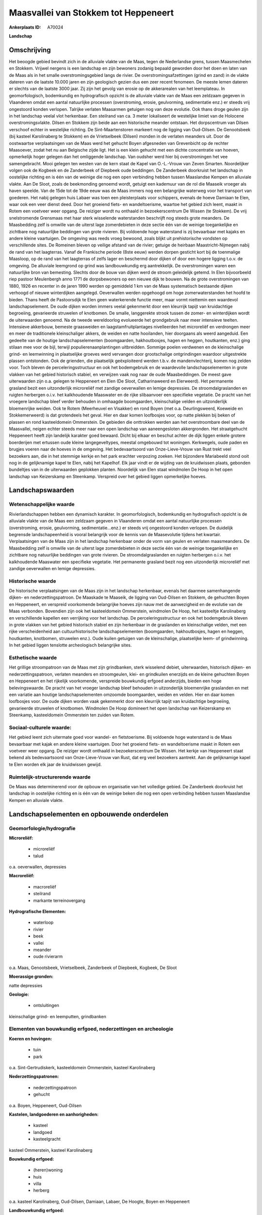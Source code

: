 Maasvallei van Stokkem tot Heppeneert
=====================================

:Ankerplaats ID: A70024


**Landschap**



Omschrijving
------------

Het beoogde gebied bevindt zich in de alluviale vlakte van de Maas,
tegen de Nederlandse grens, tussen Maasmechelen en Stokkem. Vrijwel
nergens is een landschap en zijn bewoners zodanig bepaald geworden door
het doen en laten van de Maas als in het smalle overstromingsgebied
langs de rivier. De overstromingsafzettingen (grind en zand) in de
vlakte dateren van de laatste 10.000 jaren en zijn geologisch gezien dus
een zeer recent fenomeen. De meeste lemen dateren er slechts van de
laatste 3000 jaar. Zij zijn het gevolg van erosie op de akkerarealen van
het leemplateau. In geomorfologisch, bodemkundig en hydrografisch
opzicht is de alluviale vlakte van de Maas een zeldzaam gegeven in
Vlaanderen omdat een aantal natuurlijke processen (overstroming, erosie,
geulvorming, sedimentatie enz.) er steeds vrij ongestoord konden
verlopen. Talrijke verlaten Maasarmen getuigen nog van deze evolutie.
Ook thans droge geulen zijn in het landschap veelal vlot herkenbaar. Een
steilrand van ca. 3 meter lokaliseert de westelijke limiet van de
Holocene overstromingsvlakte. Dilsen en Stokkem zijn beide aan een
historische meander ontstaan. Het dorpscentrum van Dilsen verschoof
echter in westelijke richting. De Sint-Maartenstoren markeert nog de
ligging van Oud-Dilsen. De Genootsbeek (bij kasteel Karolinaberg te
Stokkem) en de Vrietselbeek (Dilsen) monden in de verlaten meanders uit.
Door de oostwaartse verplaatsingen van de Maas werd het gehucht Boyen
afgesneden van Grevenbicht op de rechter Maasoever, zodat het nu aan
Belgische zijde ligt. Het is een klein gehucht met een dichte
concentratie van hoeven, opmerkelijk hoger gelegen dan het omliggende
landschap. Van oudsher werd hier bij overstromingen het vee
samengebracht. Mooi gelegen ten westen van de kern staat de Kapel van
O.-L.-Vrouw van Zeven Smarten. Noordelijker volgen ook de Kogbeek en de
Zanderbeek of Diepbeek oude beddingen. De Zanderbeek doorkruist het
landschap in oostelijke richting en is één van de weinige die nog een
open verbinding hebben tussen Maaslandse Kempen en alluviale vlakte. Aan
De Sloot, zoals de beekmonding genoemd wordt, getuigt een kademuur van
de rol die Maaseik vroeger als haven speelde. Van de 15de tot de 19de
eeuw was de Maas immers nog een belangrijke waterweg voor het transport
van goederen. Het nabij gelegen huis Labaer was toen een pleisterplaats
voor schippers, evenals de hoeve Damiaan te Elen, waar ook een veer
dienst deed. Door het groeiend fiets- en wandeltoerisme, waartoe het
gebied zich leent, maakt in Rotem een voetveer weer opgang. De reiziger
wordt nu onthaald in bezoekerscentrum De Wissen (te Stokkem). De vrij
snelstromende Grensmaas met haar sterk wisselende waterstanden
beschrijft nog steeds grote meanders. De Maasbedding zelf is omwille van
de uiterst lage zomerdebieten in deze sectie één van de weinige
toegankelijke en zichtbare nog natuurlijke beddingen van grote rivieren.
Bij voldoende hoge waterstand is zij bevaarbaar met kajaks en andere
kleine vaartuigen. De omgeving was reeds vroeg bewoond, zoals blijkt uit
prehistorische vondsten op verschillende sites. De Romeinen bleven op
veilige afstand van de rivier; getuige de heirbaan Maastricht-Nijmegen
nabij de rand van het laagterras. Vanaf de Frankische periode (8ste
eeuw) werden dorpen gesticht kort bij de toenmalige Maasloop, op de rand
van het laagterras of zelfs lager en beschermd door dijken of door een
hogere ligging t.o.v. de omgeving. De alluviale leemgrond op grind was
landbouwkundig erg aantrekkelijk. De overstromingen waren een
natuurlijke bron van bemesting. Slechts door de bouw van dijken werd de
stroom geleidelijk getemd. In Elen bijvoorbeeld riep pastoor Meulenbergh
anno 1771 de dorpsbewoners op een nieuwe dijk te bouwen. Na de grote
overstromingen van 1880, 1926 en recenter in de jaren 1990 werden op
gemiddeld 1 km van de Maas systematisch bestaande dijken verhoogd of
nieuwe winterdijken aangelegd. Oeverwallen werden opgehoogd om hoge
zomerwaterstanden het hoofd te bieden. Thans heeft de Pastoorsdijk te
Elen geen waterkerende functie meer, maar vormt niettemin een waardevol
landschapselement. De oude dijken worden immers veelal gekenmerkt door
een kleurrijk tapijt van kruidachtige begroeiing, gevarieerde struwelen
of knotbomen. De smalle, langgerekte strook tussen de zomer- en
winterdijken wordt de uiterwaarden genoemd. Na de tweede wereldoorlog
evolueerde het grondgebruik naar meer intensieve teelten. Intensieve
akkerbouw, bemeste graasweiden en laagstamfruitplantages nivelleerden
het microreliëf en verdrongen meer en meer de traditionele
kleinschaliger akkers, de weiden en natte hooilanden, hier doorgaans als
weerd aangeduid. Een gedeelte van de houtige landschapselementen
(boomgaarden, hakhoutbosjes, hagen en heggen, houtkanten, enz.) ging
stilaan mee voor de bijl, terwijl populierenaanplantingen uitbreidden.
Sommige poelen verdwenen en de kleinschalige grind- en leemwinning in
plaatselijke groeves werd vervangen door grootschalige ontgrindingen
waardoor uitgestrekte plassen ontstonden. Ook de grienden, die
plaatselijk geëxploiteerd werden t.b.v. de mandenvlechterij, komen nog
zelden voor. Toch bleven de perceleringsstructuur en ook het
bodemgebruik en de waardevolle landschapselementen in grote vlakken van
het gebied historisch stabiel, en verwijzen vaak nog naar de oude
Maasbeddingen. De meest gave uiterwaarden zijn o.a. gelegen te
Heppeneert en Elen (De Sloot, Catharinaweerd en Elerweerd). Het
permanente grasland bezit een uitzonderlijk microreliëf met zandige
oeverwallen en lemige depressies. De stroomdalgraslanden en ruigten
herbergen o.i.v. het kalkhoudende Maaswater en de rijke slibaanvoer een
specifieke vegetatie. De pracht van het vroegere landschap bleef verder
behouden in omhaagde boomgaarden, kleinschalige velden en uitzonderlijk
bloemenrijke weiden. Ook te Rotem (Meerheuvel en Visakker) en rond Boyen
(met o.a. Deurlingsweerd, Koeweide en Stokkemerweerd) is dat grotendeels
het geval. Hier en daar komen loofbosjes voor, op natte plekken bij
beken of plassen en rond kasteeldomein Ommerstein. De gebieden die
onttrokken werden aan het overstroombare deel van de Maasvallei, neigen
echter steeds meer naar een open landschap van aaneengesloten
akkergronden. Het straatgehucht Heppeneert heeft zijn landelijk karakter
goed bewaard. Dicht bij elkaar en beschut achter de dijk liggen enkele
grotere boerderijen met ertussen oude kleine langegeveltypes, meestal
omgebouwd tot woningen. Kerkwegels, oude paden en brugjes voeren naar de
hoeves in de omgeving. Het bedevaartsoord van Onze-Lieve-Vrouw van Rust
trekt veel bezoekers aan, die in het stemmige kerkje en het park
erachter verpozing zoeken. Het bijzondere Mariabeeld stond ooit nog in
de gelijknamige kapel te Elen, nabij het Kapelhof. Elk jaar vindt er de
wijding van de kruidwissen plaats, gebonden bundeltjes van in de
uiterwaarden geplokken planten. Noordelijk van Elen staat windmolen De
Hoop in het open landschap van Keizerskamp en Steenkamp. Verspreid over
het gebied liggen opmerkelijke hoeves.



Landschapswaarden
-----------------


Wetenschappelijke waarde
~~~~~~~~~~~~~~~~~~~~~~~~

Rivierlandschappen hebben een dynamisch karakter. In geomorfologisch,
bodemkundig en hydrografisch opzicht is de alluviale vlakte van de Maas
een zeldzaam gegeven in Vlaanderen omdat een aantal natuurlijke
processen (overstroming, erosie, geulvorming, sedimentatie...enz.) er
steeds vrij ongestoord konden verlopen. De duidelijk begrensde
landschapeenheid is vooral belangrijk voor de kennis van de Maasevolutie
tijdens het kwartair. Verplaatsingen van de Maas zijn in het landschap
herkenbaar onder de vorm van geulen en verlaten maasmeanders. De
Maasbedding zelf is omwille van de uiterst lage zomerdebieten in deze
sectie één van de weinige toegankelijke en zichtbare nog natuurlijke
beddingen van grote rivieren. De stroomdalgraslanden en ruigten
herbergen o.i.v. het kalkhoudende Maaswater een specifieke vegetatie.
Het permanente grasland bezit nog een uitzonderlijk microreliëf met
zandige oeverwallen en lemige depressies.

Historische waarde
~~~~~~~~~~~~~~~~~~


De historische verplaatsingen van de Maas zijn in het landschap
herkenbaar, evenals het daarmee samenhangende dijken- en
nederzettingspatroon. De Maaskade te Maaseik, de ligging van Oud-Dilsen
en Stokkem, de gehuchten Boyen en Heppeneert, en verspreid voorkomende
belangrijke hoeves zijn nauw met de aanwezigheid en de evolutie van de
Maas verbonden. Bovendien zijn ook het kasteeldomein Ommerstein,
windmolen De Hoop, het kasteeltje Karolinaberg en verschillende kapellen
een verrijking voor het landschap. De perceleringsstructuur en ook het
bodemgebruik bleven in grote vlakken van het gebied historisch stabiel
en zijn herkenbaar in de graslanden en kleinschalige velden, met een
rijke verscheidenheid aan cultuurhistorische landschapselementen
(boomgaarden, hakhoutbosjes, hagen en heggen, houtkanten, knotbomen,
struwelen enz.). Oude kuilen getuigen van de kleinschalige, plaatselijke
leem- of grindwinning. In het gebied liggen tenslotte archeologisch
belangrijke sites.

Esthetische waarde
~~~~~~~~~~~~~~~~~~

Het grillige stroompatroon van de Maas met zijn
grindbanken, sterk wisselend debiet, uiterwaarden, historisch dijken- en
nederzettingspatroon, verlaten meanders en stroomgeulen, klei- en
grindkuilen enerzijds en de kleine gehuchten Boyen en Heppeneert en het
rijkelijk voorkomende, verspreide bouwkundig erfgoed anderzijds, bieden
een hoge belevingswaarde. De pracht van het vroeger landschap bleef
behouden in uitzonderlijk bloemenrijke graslanden en met een variatie
aan houtige landschapselementen omzoomde boomgaarden, weiden en velden.
Hier en daar komen loofbosjes voor. De oude dijken worden vaak
gekenmerkt door een kleurrijk tapijt van kruidachtige begroeiing,
gevarieerde struwelen of knotbomen. Windmolen De Hoop domineert het open
landschap van Keizerskamp en Steenkamp, kasteeldomein Ommerstein ten
zuiden van Rotem.


Sociaal-culturele waarde:
~~~~~~~~~~~~~~~~~~~~~~~~


Het gebied leent zich uitermate goed voor
wandel- en fietstoerisme. Bij voldoende hoge waterstand is de Maas
bevaarbaar met kajak en andere kleine vaartuigen. Door het groeiend
fiets- en wandeltoerisme maakt in Rotem een voetveer weer opgang. De
reiziger wordt onthaald in bezoekerscentrum De Wissen. Het kerkje van
Heppeneert staat bekend als bedevaartsoord van Onze-Lieve-Vrouw van
Rust, dat erg veel bezoekers aantrekt. Aan de gelijknamige kapel te Elen
worden elk jaar de kruidwissen gewijd.

Ruimtelijk-structurerende waarde
~~~~~~~~~~~~~~~~~~~~~~~~~~~~~~~~

De Maas was determinerend voor de opbouw en organisatie van het
volledige gebied. De Zanderbeek doorkruist het landschap in oostelijke
richting en is één van de weinige beken die nog een open verbinding
hebben tussen Maaslandse Kempen en alluviale vlakte.



Landschapselementen en opbouwende onderdelen
--------------------------------------------



Geomorfologie/hydrografie
~~~~~~~~~~~~~~~~~~~~~~~~

**Microreliëf:**

 * microreliëf
 * talud


o.a. oeverwallen, depressies

**Macroreliëf:**

 * macroreliëf
 * steilrand
 * markante terreinovergang

**Hydrografische Elementen:**

 * waterloop
 * rivier
 * beek
 * vallei
 * meander
 * oude rivierarm


o.a. Maas, Genootsbeek, Vrietselbeek, Zanderbeek of Diepbeek,
Kogbeek, De Sloot

**Moerassige gronden:**


natte depressies

**Geologie:**

 * ontsluitingen


kleinschalige grind- en leemputten, grindbanken

Elementen van bouwkundig erfgoed, nederzettingen en archeologie
~~~~~~~~~~~~~~~~~~~~~~~~~~~~~~~~~~~~~~~~~~~~~~~~~~~~~~~~~~~~~~~

**Koeren en hovingen:**

 * tuin
 * park


o.a. Sint-Gertrudiskerk, kasteeldomein Ommerstein, kasteel
Karolinaberg

**Nederzettingspatronen:**

 * nederzettingspatroon
 * gehucht

o.a. Boyen, Heppeneert, Oud-Dilsen

**Kastelen, landgoederen en aanhorigheden:**

 * kasteel
 * landgoed
 * kasteelgracht


kasteel Ommerstein, kasteel Karolinaberg

**Bouwkundig erfgoed:**

 * (heren)woning
 * huis
 * villa
 * herberg


o.a. kasteel Karolinaberg, Oud-Dilsen, Damiaan, Labaer, De Hoogte,
Boyen en Heppeneert

**Landbouwkundig erfgoed:**

 * hoeve
 * schuur
 * stal
 * wagenhuis


o.a. kasteelhoeve Ommerstein, Kraaienbos, Damiaan, Kapelhof,
Zanderhof, Boyen en Heppeneert

**Molens:**

 * windmolen


De Hoop

**Kerkelijk erfgoed:**

 * kerk
 * kapel
 * klooster
 * pastorie


o.a. Sint-Gertrudiskerk, Sint-Maartenstoren, kapel Onze-Lieve-Vrouw
van Rust

**Klein historisch erfgoed:**

 * kruis
 * gedenkteken
 * grenspaal


o.a. merktekens waterhoogte

 **Archeologische elementen:**
prehistorische, Romeinse en middeleeuwse archeologica

ELEMENTEN VAN TRANSPORT EN INFRASTRUCTUUR
~~~~~~~~~~~~~~~~~~~~~~~~~~~~~~~~~~~~~~~~~

**Wegenis:**

 * weg
 * pad
 * kerkwegel


**Waterbouwkundige infrastructuur:**

 * dijk
 * brug
 * lijnpad


o.a. Pastoorsdijk, winterdijken, zomerdijken, Sint-Geertruibrug,
Duivelsbrugje

 **Andere:**
Maaskade, voetveer

ELEMENTEN EN PATRONEN VAN LANDGEBRUIK
~~~~~~~~~~~~~~~~~~~~~~~~~~~~~~~~~~~~~

**Puntvormige elementen:**

 * bomengroep
 * solitaire boom


**Kunstmatige waters:**

 * poel
 * weel


**Topografie:**

 * onregelmatig
 * historisch stabiel


**Historisch stabiel landgebruik:**

 * permanent grasland


weerden

**Typische landbouwteelten:**

 * hoogstam


**Bos:**

 * loof
 * hakhout
 * hooghout
 * struweel


**Bijzondere waterhuishouding:**

 * uiterwaarden
 * buitendijks



OPMERKINGEN EN KNELPUNTEN
~~~~~~~~~~~~~~~~~~~~~~~~

Schaalvergroting in de landbouw, lozingen van afvalwater in de Maas en
zwerfvuil na overstromingen doen afbreuk aan het landschap. De
grindwinningen beïnvloeden het waterpeil, veroorzaken visuele en
geluidshinder en hebben het verdwijnen van de verlaten geulen en het
microreliëf voor gevolg. Bebouwing in de alluviale vlakte dient geweerd
te worden wegens het overstromingsgevaar en aantasting van de
landschapswaarden. De recente bebouwing levert geen bijdrage tot de
landschapswaarden.
